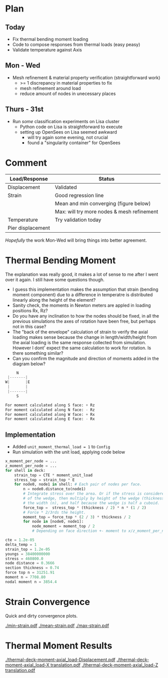 #+OPTIONS: toc:nil
#+LATEX_HEADER: \usemintedstyle{emacs}

* Plan
** Today
- Fix thermal bending moment loading
- Code to compose responses from thermal loads (easy peasy)
- Validate temperature against Axis
** Mon - Wed
- Mesh refinement & material property verification (straightforward work)
  - >= 1 discrepancy in material properties to fix
  - mesh refinement around load
  - reduce amount of nodes in unecessary places
** Thurs - 31st
- Run /some/ classification experiments on Lisa cluster
  - Python code on Lisa is straightforward to execute
  - setting up OpenSees on Lisa seemed awkward
    - will try again some evening, not crucial
    - found a "singularity container" for OpenSees
* Comment
| Load/Response     | Status                                     |
|-------------------+--------------------------------------------|
| Displacement      | Validated                                  |
| Strain            | Good regression line                       |
|                   | Mean and min converging (figure below)     |
|                   | Max: will try more nodes & mesh refinement |
| Temperature       | Try validation today                       |
| Pier displacement |                                            |

/Hopefully/ the work Mon-Wed will bring things into better agreement.

* Thermal Bending Moment

The explanation was really good, it makes a lot of sense to me after I went over
it again. I still have some questions though.

- I guess this implementation makes the assumption that strain (bending moment
  component) due to a difference in temperatre is distributed linearly along the
  height of the element?
- Sanity check, the moments in Newton meters are appled in loading positions Rx, Rz?
- Do you have any inclination to how the nodes should be fixed, in all the
  previous simulations the axes of rotation have been free, but perhaps not
  in this case?
- The "back of the envelope" calculation of strain to verify the axial loading
  makes sense because the change in length/width/height from the axial loading
  is the same response collected from simulation. However I dont' expect the
  same calculation to work for rotation. Is there something similar?
- Can you confirm the magnitude and direction of moments added in the diagram
  below?


#+BEGIN_SRC python
     N
 |-------|
W|       |E
 |       |
 |-------|
     S

For moment calculated along S face: + Rz
For moment calculated along N face: - Rz
For moment calculated along W face: + Rx
For moment calculated along E face: - Rx

#+END_SRC

** Implementation

- Added ~unit_moment_thermal_load = 1~ to ~Config~
- Run simulation with the unit load, applying code below

#+BEGIN_SRC python
x_moment_per_node = ...
z_moment_per_node = ...
for shell in deck:
    strain_top = CTE * moment_unit_load
    stress_top = strain_top * E
    for node0, node1 in shell: # Each pair of nodes per face.
        n = node0.distance_to(node1)
        # Integrate stress over the area. Or if the stress is considered a plane
        # of the wedge, then multiply by height of the wedge (thickness / 2),
        # the width (n), and half because the wedge is half a cuboid.
        force_top =  stress_top * (thickness / 2) * n * (1 / 2)
        # Force * 2/3rds the height.
        moment_top = force_top * (2 / 3) * thickness / 2
        for node in [node0, node1]:
            node_moment = moment_top / 2
            # Depending on face direction +- moment to x/z_moment_per_node.
#+END_SRC

#+BEGIN_SRC python
cte = 1.2e-05
delta_temp = 1
strain_top = 1.2e-05
youngs = 38400000000
stress = 460800.0
node distance = 0.3666
section thickness = 0.74
force top n = 31251.91
moment n = 7708.80
nodal moment n = 3854.4
#+END_SRC

* Strain Convergence
Quick and dirty convergence plots.

[[./min-strain.pdf]]
[[./mean-strain.pdf]]
[[./max-strain.pdf]]

* Thermal Moment Results

[[./thermal-deck-moment-axial_load-Displacement.pdf]]
[[./thermal-deck-moment-axial_load-X translation.pdf]]
[[./thermal-deck-moment-axial_load-Z translation.pdf]]
